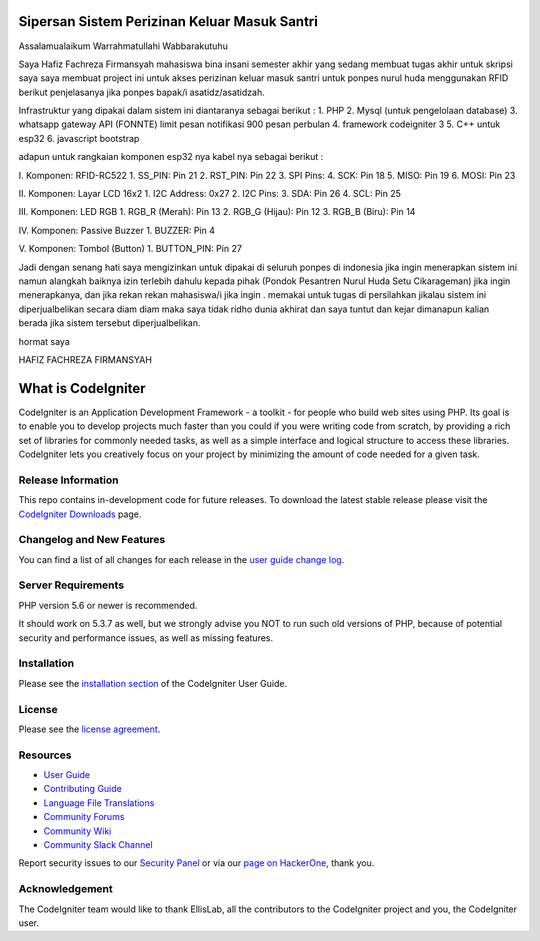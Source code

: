###############################################
Sipersan Sistem Perizinan Keluar Masuk Santri
###############################################

Assalamualaikum Warrahmatullahi Wabbarakutuhu

Saya Hafiz Fachreza Firmansyah mahasiswa bina insani semester akhir yang sedang membuat tugas akhir untuk skripsi saya saya membuat project 
ini untuk akses perizinan keluar masuk santri untuk ponpes nurul huda menggunakan RFID berikut penjelasanya jika ponpes bapak/i 
asatidz/asatidzah.

Infrastruktur yang dipakai dalam sistem ini diantaranya sebagai berikut :
1. PHP
2. Mysql (untuk pengelolaan database)
3. whatsapp gateway API (FONNTE) limit pesan notifikasi 900 pesan perbulan
4. framework codeigniter 3
5. C++ untuk esp32
6. javascript bootstrap

adapun untuk rangkaian komponen esp32 nya kabel nya sebagai berikut : 

I. Komponen: RFID-RC522
1. SS_PIN: Pin 21 
2. RST_PIN: Pin 22 
3. SPI Pins:
4. SCK: Pin 18 
5. MISO: Pin 19 
6. MOSI: Pin 23 

II. Komponen: Layar LCD 16x2
1. I2C Address: 0x27 
2. I2C Pins:
3. SDA: Pin 26 
4. SCL: Pin 25 

III. Komponen: LED RGB
1. RGB_R (Merah): Pin 13 
2. RGB_G (Hijau): Pin 12 
3. RGB_B (Biru): Pin 14 

IV. Komponen: Passive Buzzer
1. BUZZER: Pin 4 

V. Komponen: Tombol (Button)
1. BUTTON_PIN: Pin 27

Jadi dengan senang hati saya mengizinkan untuk dipakai di seluruh ponpes di indonesia jika ingin menerapkan sistem ini namun alangkah baiknya izin 
terlebih dahulu kepada pihak (Pondok Pesantren Nurul Huda Setu Cikarageman) jika ingin menerapkanya, dan jika rekan rekan mahasiswa/i jika ingin .
memakai untuk tugas di persilahkan jikalau sistem ini diperjualbelikan 
secara diam diam maka saya tidak ridho dunia akhirat dan saya tuntut dan kejar dimanapun kalian 
berada jika sistem tersebut diperjualbelikan.

hormat saya

HAFIZ FACHREZA FIRMANSYAH

###################
What is CodeIgniter
###################

CodeIgniter is an Application Development Framework - a toolkit - for people
who build web sites using PHP. Its goal is to enable you to develop projects
much faster than you could if you were writing code from scratch, by providing
a rich set of libraries for commonly needed tasks, as well as a simple
interface and logical structure to access these libraries. CodeIgniter lets
you creatively focus on your project by minimizing the amount of code needed
for a given task.

*******************
Release Information
*******************

This repo contains in-development code for future releases. To download the
latest stable release please visit the `CodeIgniter Downloads
<https://codeigniter.com/download>`_ page.

**************************
Changelog and New Features
**************************

You can find a list of all changes for each release in the `user
guide change log <https://github.com/bcit-ci/CodeIgniter/blob/develop/user_guide_src/source/changelog.rst>`_.

*******************
Server Requirements
*******************

PHP version 5.6 or newer is recommended.

It should work on 5.3.7 as well, but we strongly advise you NOT to run
such old versions of PHP, because of potential security and performance
issues, as well as missing features.

************
Installation
************

Please see the `installation section <https://codeigniter.com/userguide3/installation/index.html>`_
of the CodeIgniter User Guide.

*******
License
*******

Please see the `license
agreement <https://github.com/bcit-ci/CodeIgniter/blob/develop/user_guide_src/source/license.rst>`_.

*********
Resources
*********

-  `User Guide <https://codeigniter.com/docs>`_
-  `Contributing Guide <https://github.com/bcit-ci/CodeIgniter/blob/develop/contributing.md>`_
-  `Language File Translations <https://github.com/bcit-ci/codeigniter3-translations>`_
-  `Community Forums <http://forum.codeigniter.com/>`_
-  `Community Wiki <https://github.com/bcit-ci/CodeIgniter/wiki>`_
-  `Community Slack Channel <https://codeigniterchat.slack.com>`_

Report security issues to our `Security Panel <mailto:security@codeigniter.com>`_
or via our `page on HackerOne <https://hackerone.com/codeigniter>`_, thank you.

***************
Acknowledgement
***************

The CodeIgniter team would like to thank EllisLab, all the
contributors to the CodeIgniter project and you, the CodeIgniter user.
